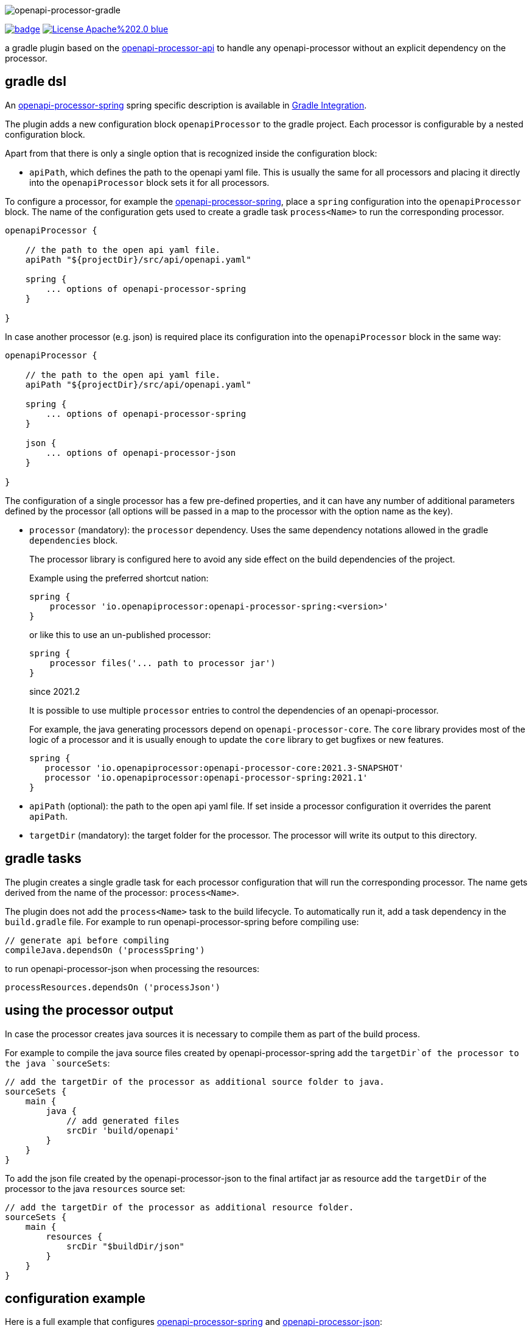 :author: Martin Hauner
:page-title: openapi-processor-gradle
//:page-aliases: current@gradle:ROOT:index.adoc, latest@gradle:ROOT:index.adoc
:badge-license: https://img.shields.io/badge/License-Apache%202.0-blue.svg?labelColor=313A42
:badge-ci: https://github.com/openapi-processor/openapi-processor-gradle/workflows/ci/badge.svg
:oapj-ci: https://github.com/openapi-processor/openapi-processor-gradle/actions?query=workflow%3Aci
:oapj-license: https://github.com/openapi-processor/openapi-processor-gradle/blob/master/LICENSE
:oap-api: https://github.com/openapi-processor/openapi-processor-api

//
// content
//
image:openapi-processor-gradle$$@$$1280x200.png[openapi-processor-gradle]

// badges
link:{oapj-ci}[image:{badge-ci}[]]
link:{oapj-license}[image:{badge-license}[]]


a gradle plugin based on the link:{oap-api}[openapi-processor-api] to handle any openapi-processor without an explicit dependency on the processor.



== gradle dsl

An xref:spring:ROOT:index.adoc[openapi-processor-spring] spring specific description is available in xref:spring:ROOT:gradle.adoc[Gradle Integration].

The plugin adds a new configuration block `openapiProcessor` to the gradle project. Each processor is configurable by a nested configuration block.

Apart from that there is only a single option that is recognized inside the configuration block:

* `apiPath`, which defines the path to the openapi yaml file. This is usually the same for all
processors and placing it directly into the `openapiProcessor` block sets it for all processors.

To configure a processor, for example the xref:spring::index.doc[openapi-processor-spring], place a `spring` configuration into the `openapiProcessor` block. The name of the configuration gets used to create a gradle task `process<Name>` to run the corresponding processor.

[source,groovy]
----
openapiProcessor {

    // the path to the open api yaml file.
    apiPath "${projectDir}/src/api/openapi.yaml"

    spring {
        ... options of openapi-processor-spring
    }

}
----

In case another processor (e.g. json) is required place its configuration into the `openapiProcessor` block in the same way:

[source,groovy]
----
openapiProcessor {

    // the path to the open api yaml file.
    apiPath "${projectDir}/src/api/openapi.yaml"

    spring {
        ... options of openapi-processor-spring
    }

    json {
        ... options of openapi-processor-json
    }

}
----

The configuration of a single processor has a few pre-defined properties, and it can have any number of  additional parameters defined by the processor (all options will be passed in a map to the processor with the option name as the key).

* `processor` (mandatory): the `processor` dependency. Uses the same dependency notations allowed in the gradle `dependencies` block.
+
The processor library is configured here to avoid any side effect on the build dependencies of the project.
+
Example using the preferred shortcut nation:

    spring {
        processor 'io.openapiprocessor:openapi-processor-spring:<version>'
    }
+
or like this to use an un-published processor:

    spring {
        processor files('... path to processor jar')
    }
+
[.badge .badge-since]+since 2021.2+
+
It is possible to use multiple `processor` entries to control the dependencies of an openapi-processor.
+
For example, the java generating processors depend on `openapi-processor-core`. The `core` library provides most of the logic of a processor and it is usually enough to update the `core` library to get bugfixes or new features.
+
[source,groovy]
----
spring {
   processor 'io.openapiprocessor:openapi-processor-core:2021.3-SNAPSHOT'
   processor 'io.openapiprocessor:openapi-processor-spring:2021.1'
}
----

* `apiPath` (optional): the path to the open api yaml file. If set inside a processor configuration it overrides the parent `apiPath`.

* `targetDir` (mandatory): the target folder for the processor. The processor will write its output to this directory.

== gradle tasks

The plugin creates a single gradle task for each processor configuration that will run the corresponding processor. The name gets derived from the name of the processor: `process<Name>`.

The plugin does not add the `process<Name>` task to the build lifecycle. To automatically run it, add a task dependency in the `build.gradle` file. For example to run openapi-processor-spring before compiling use:

    // generate api before compiling
    compileJava.dependsOn ('processSpring')

to run openapi-processor-json when processing the resources:

    processResources.dependsOn ('processJson')


== using the processor output

In case the processor creates java sources it is necessary to compile them as part of the build process.

For example to compile the java source files created by openapi-processor-spring add the `targetDir`of the  processor to the java `sourceSets`:

[source,groovy]
----
// add the targetDir of the processor as additional source folder to java.
sourceSets {
    main {
        java {
            // add generated files
            srcDir 'build/openapi'
        }
    }
}
----

To add the json file created by the openapi-processor-json to the final artifact jar as resource add the `targetDir` of the processor to the java `resources` source set:


[source,groovy]
----
// add the targetDir of the processor as additional resource folder.
sourceSets {
    main {
        resources {
            srcDir "$buildDir/json"
        }
    }
}
----


== configuration example

Here is a full example that configures xref:spring:ROOT:index.adoc[openapi-processor-spring] and xref:json:ROOT:index.adoc[openapi-processor-json]:

[source,groovy]
----
openapiProcessor {

    // the path to the open api yaml file. Usually the same for all processors.
    //
    apiPath "${projectDir}/src/api/openapi.yaml"

    // based on the name of a processor configuration the plugin creates a gradle task with name
    // "process${name of processor}"  (in this case "processSpring") to run the processor.
    //
    spring {
        // the openapi-processor-spring dependency (mandatory)
        //
        processor 'io.openapiprocessor:openapi-processor-spring:<version>'

        // setting api path inside a processor configuration overrides the one at the top.
        //
        // apiPath "${projectDir}/src/api/openapi.yaml"

        // the destination folder for generating interfaces & models. This is the parent of the
        // {package-name} folder tree configured in the mapping file. (mandatory)
        //
        targetDir "${projectDir}/build/openapi"

        //// openapi-processor-spring specific options

        // file name of the mapping yaml configuration file. Note that the yaml file name must end
        // with either {@code .yaml} or {@code .yml}.
        //
        mapping "${projectDir}/src/api/mapping.yaml"

        // show warnings from the open api parser.
        showWarnings true
    }

    // applying the rule described above the task to run this one is "processJson".
    //
    json {
        // the openapi-processor-json dependency (mandatory)
        //
        processor 'io.openapiprocessor:openapi-processor-json:<version>'

        // the destination folder for the json file. (mandatory)
        targetDir "${buildDir}/json"
    }

}
----

without the comments it is not that long:

[source,groovy]
----
openapiProcessor {
    apiPath "${projectDir}/src/api/openapi.yaml"

    spring {
        processor 'io.openapiprocessor:openapi-processor-spring:<version>'
        targetDir "${projectDir}/build/openapi"
        mapping "${projectDir}/src/api/mapping.yaml"
        showWarnings true
    }

    json {
        processor 'io.openapiprocessor:openapi-processor-json:<version>'
        targetDir "${buildDir}/json"
    }

}
----

== samples

See xref:samples::spring-mvc.adoc[spring mvc sample] or xref:samples::spring-webflux.adoc[spring webflux sample] for working spring boot samples.

== compatibility

[cols="4*",options="header"]
|===
| plugin version
| plugin id
| minimum gradle version
| description

| 2021.2, (March 2021)
| `io.openapiprocessor.openapi-processor`
| 5.5 (June 2019)
a| only supports processors with new `io.openapiprocessor` group id

| 2021.1 (1.0.0.M10), (February 2021)
| `io.openapiprocessor.openapi-processor`
| 5.5 (June 2019)
a| same as above

4+| &darr; old (deprecated)

| 1.0.0.M9
| same as above
| same as above
a| only supports processors with new `io.openapiprocessor` group id

| 1.0.0.M8
| `com.github.hauner.openapi-processor`
| 5.2 (February 2019)
a| supports processors with new `io.openapiprocessor` and old `com.github.hauner.openapi` group id

| 1.0.0.M7
| `com.github.hauner.openapi-processor`
| 5.2 (February 2019)
a| only supports processors `com.github.hauner.openapi` group id
|===

